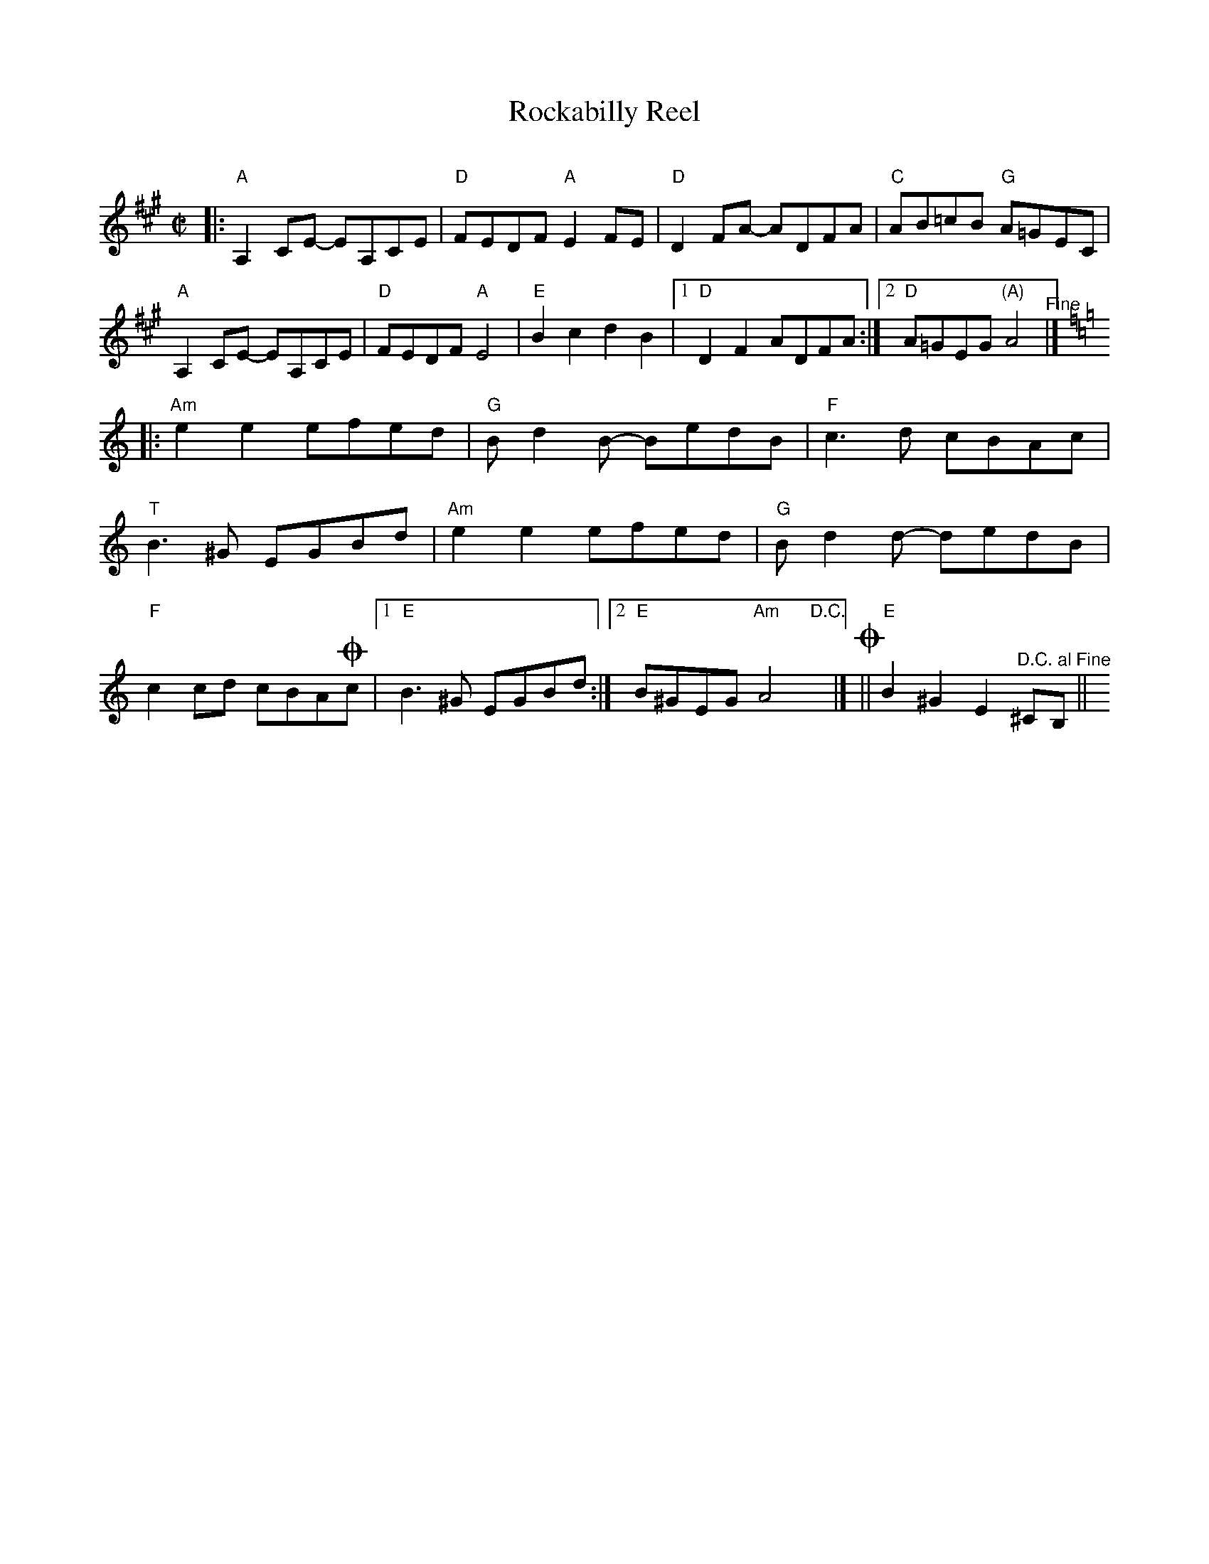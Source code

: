 X: 1
T: Rockabilly Reel
C:
R: reel
S: Fiddle Hell Online 2021-10-29
Z: 2022 John Chambers <jc:trillian.mit.edu>
M: C|
L: 1/8
K: A
%%continueall
|:\
"A"A,2CE- EA,CE | "D"FEDF "A"E2FE | "D"D2FA- ADFA | "C"AB=cB "G"A=GEC |
"A"A,2CE- EA,CE | "D"FEDF "A"E4 | "E"B2c2 d2B2 |1 "D"D2F2 ADFA :|2 "D"A=GEG "(A)"A4 "^Fine"|][K:=f=c=g]
[K:Am]|:\
"Am"e2e2 efed | "G"Bd2B- BedB | "F"c3d cBAc | "T"B3^G EGBd |
"Am"e2e2 efed | "G"Bd2d- dedB | "F"c2cd cBA!coda!c |[1 "E"B3^G EGBd :|2 "E"B^GEG "Am"A4 "^D.C."y|]
!coda!|| "E"B2^G2 E2"^D.C. al Fine"^CB, || y8
